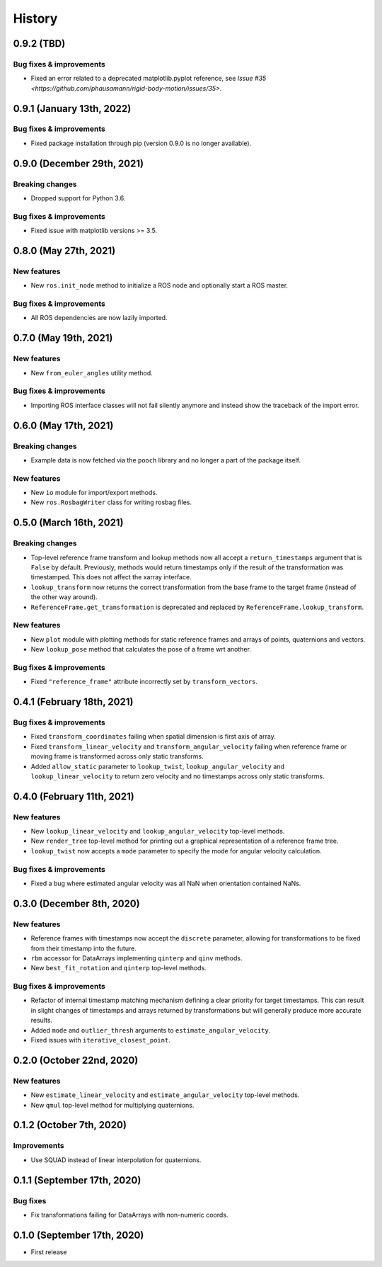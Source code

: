 =======
History
=======

0.9.2 (TBD)
--------------------------

Bug fixes & improvements
~~~~~~~~~~~~~~~~~~~~~~~~

* Fixed an error related to a deprecated matplotlib.pyplot reference, see `Issue #35 <https://github.com/phausamann/rigid-body-motion/issues/35>`.

0.9.1 (January 13th, 2022)
--------------------------

Bug fixes & improvements
~~~~~~~~~~~~~~~~~~~~~~~~

* Fixed package installation through pip (version 0.9.0 is no longer available).


0.9.0 (December 29th, 2021)
---------------------------

Breaking changes
~~~~~~~~~~~~~~~~

* Dropped support for Python 3.6.

Bug fixes & improvements
~~~~~~~~~~~~~~~~~~~~~~~~

* Fixed issue with matplotlib versions >= 3.5.


0.8.0 (May 27th, 2021)
----------------------

New features
~~~~~~~~~~~~

* New ``ros.init_node`` method to initialize a ROS node and optionally start
  a ROS master.


Bug fixes & improvements
~~~~~~~~~~~~~~~~~~~~~~~~
* All ROS dependencies are now lazily imported.


0.7.0 (May 19th, 2021)
----------------------

New features
~~~~~~~~~~~~

* New ``from_euler_angles`` utility method.


Bug fixes & improvements
~~~~~~~~~~~~~~~~~~~~~~~~

* Importing ROS interface classes will not fail silently anymore and instead
  show the traceback of the import error.


0.6.0 (May 17th, 2021)
----------------------

Breaking changes
~~~~~~~~~~~~~~~~

* Example data is now fetched via the ``pooch`` library and no longer a part
  of the package itself.

New features
~~~~~~~~~~~~

* New ``io`` module for import/export methods.
* New ``ros.RosbagWriter`` class for writing rosbag files.


0.5.0 (March 16th, 2021)
------------------------

Breaking changes
~~~~~~~~~~~~~~~~

* Top-level reference frame transform and lookup methods now all accept a
  ``return_timestamps`` argument that is ``False`` by default. Previously,
  methods would return timestamps only if the result of the transformation was
  timestamped. This does not affect the xarray interface.
* ``lookup_transform`` now returns the correct transformation from the base
  frame to the target frame (instead of the other way around).
* ``ReferenceFrame.get_transformation`` is deprecated and replaced by
  ``ReferenceFrame.lookup_transform``.

New features
~~~~~~~~~~~~

* New ``plot`` module with plotting methods for static reference frames and
  arrays of points, quaternions and vectors.
* New ``lookup_pose`` method that calculates the pose of a frame wrt another.

Bug fixes & improvements
~~~~~~~~~~~~~~~~~~~~~~~~

* Fixed ``"reference_frame"`` attribute incorrectly set by
  ``transform_vectors``.


0.4.1 (February 18th, 2021)
---------------------------

Bug fixes & improvements
~~~~~~~~~~~~~~~~~~~~~~~~

* Fixed ``transform_coordinates`` failing when spatial dimension is first
  axis of array.
* Fixed ``transform_linear_velocity`` and ``transform_angular_velocity``
  failing when reference frame or moving frame is transformed across only
  static transforms.
* Added ``allow_static`` parameter to ``lookup_twist``,
  ``lookup_angular_velocity`` and ``lookup_linear_velocity`` to return zero
  velocity and no timestamps across only static transforms.


0.4.0 (February 11th, 2021)
---------------------------

New features
~~~~~~~~~~~~

* New ``lookup_linear_velocity`` and ``lookup_angular_velocity`` top-level
  methods.
* New ``render_tree`` top-level method for printing out a graphical
  representation of a reference frame tree.
* ``lookup_twist`` now accepts a ``mode`` parameter to specify the mode for
  angular velocity calculation.

Bug fixes & improvements
~~~~~~~~~~~~~~~~~~~~~~~~

* Fixed a bug where estimated angular velocity was all NaN when orientation
  contained NaNs.


0.3.0 (December 8th, 2020)
--------------------------

New features
~~~~~~~~~~~~

* Reference frames with timestamps now accept the ``discrete`` parameter,
  allowing for transformations to be fixed from their timestamp into the
  future.
* ``rbm`` accessor for DataArrays implementing ``qinterp`` and ``qinv``
  methods.
* New ``best_fit_rotation`` and ``qinterp`` top-level methods.

Bug fixes & improvements
~~~~~~~~~~~~~~~~~~~~~~~~

* Refactor of internal timestamp matching mechanism defining a clear priority
  for target timestamps. This can result in slight changes of timestamps
  and arrays returned by transformations but will generally produce more
  accurate results.
* Added ``mode`` and ``outlier_thresh`` arguments to
  ``estimate_angular_velocity``.
* Fixed issues with ``iterative_closest_point``.


0.2.0 (October 22nd, 2020)
--------------------------

New features
~~~~~~~~~~~~

* New ``estimate_linear_velocity`` and ``estimate_angular_velocity`` top-level
  methods.
* New ``qmul`` top-level method for multiplying quaternions.


0.1.2 (October 7th, 2020)
-------------------------

Improvements
~~~~~~~~~~~~

* Use SQUAD instead of linear interpolation for quaternions.


0.1.1 (September 17th, 2020)
----------------------------

Bug fixes
~~~~~~~~~

* Fix transformations failing for DataArrays with non-numeric coords.


0.1.0 (September 17th, 2020)
----------------------------

* First release
